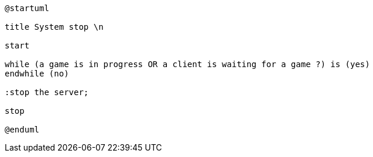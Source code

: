 [plantuml]
....
@startuml

title System stop \n

start

while (a game is in progress OR a client is waiting for a game ?) is (yes) 
endwhile (no)

:stop the server;

stop

@enduml
....
